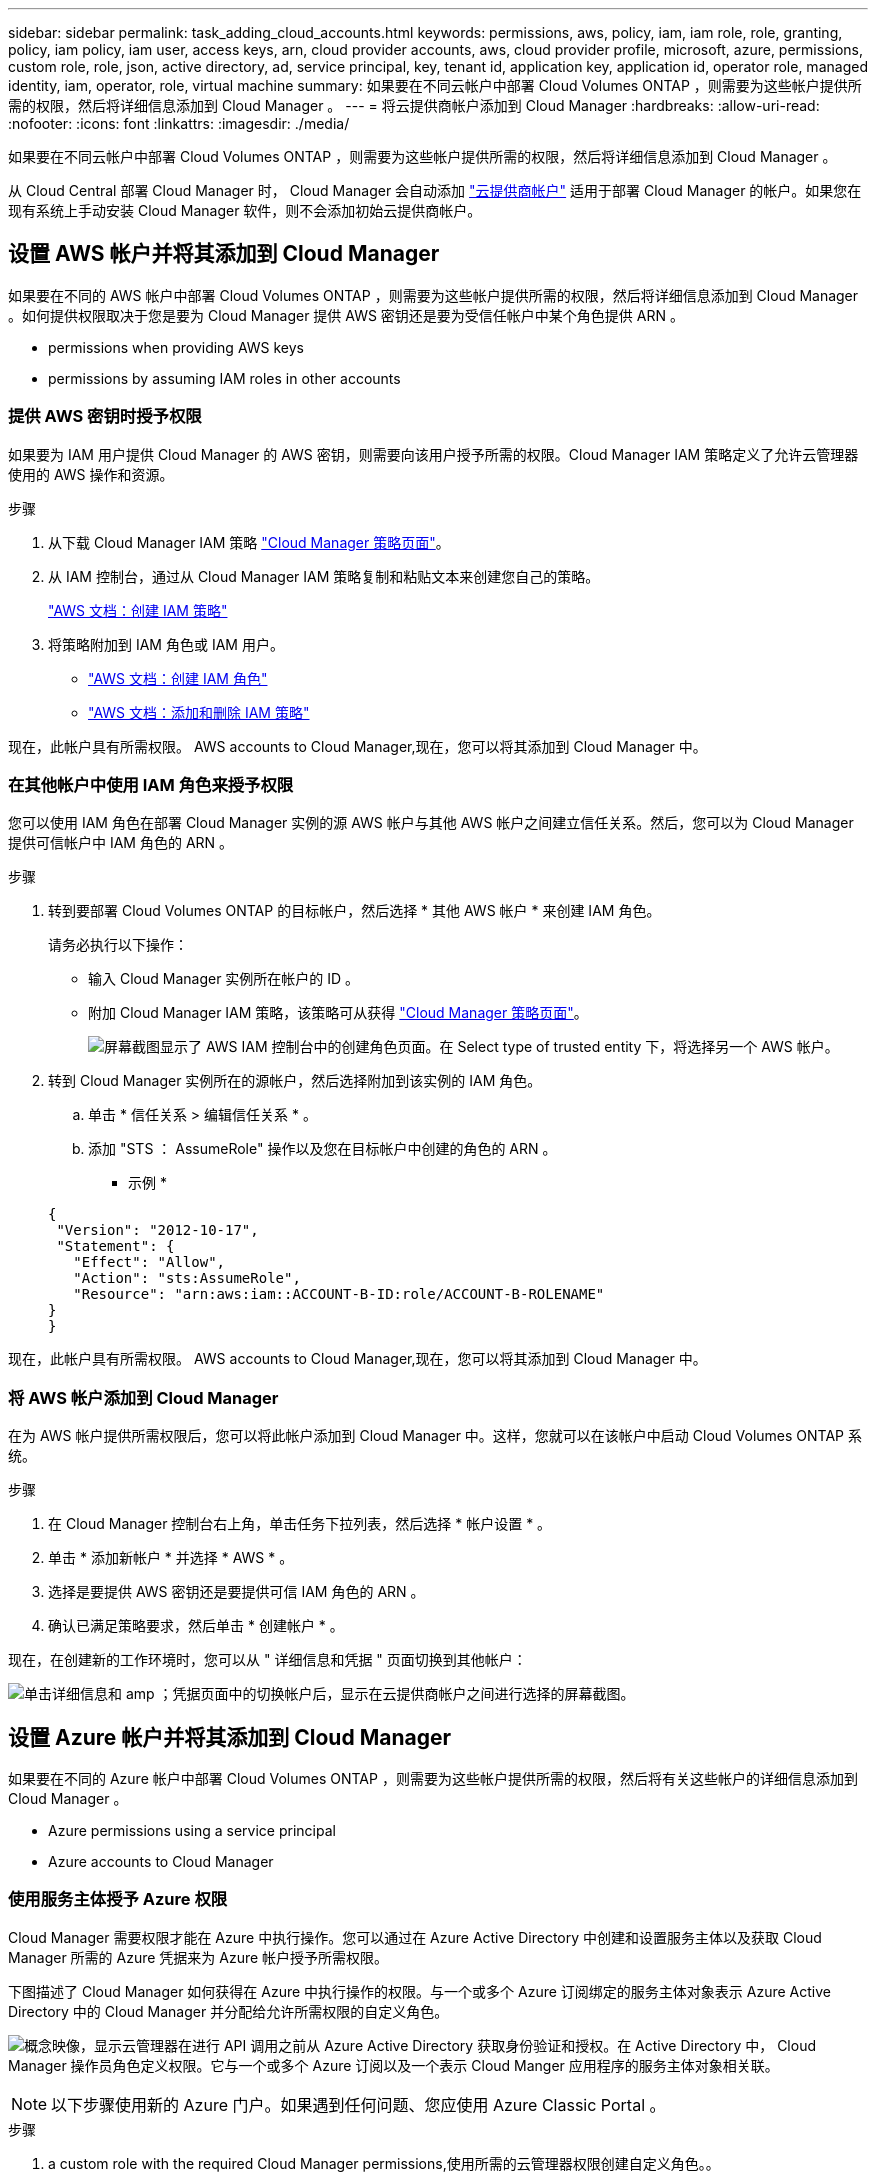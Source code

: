 ---
sidebar: sidebar 
permalink: task_adding_cloud_accounts.html 
keywords: permissions, aws, policy, iam, iam role, role, granting, policy, iam policy, iam user, access keys, arn, cloud provider accounts, aws, cloud provider profile, microsoft, azure, permissions, custom role, role, json, active directory, ad, service principal, key, tenant id, application key, application id, operator role, managed identity, iam, operator, role, virtual machine 
summary: 如果要在不同云帐户中部署 Cloud Volumes ONTAP ，则需要为这些帐户提供所需的权限，然后将详细信息添加到 Cloud Manager 。 
---
= 将云提供商帐户添加到 Cloud Manager
:hardbreaks:
:allow-uri-read: 
:nofooter: 
:icons: font
:linkattrs: 
:imagesdir: ./media/


[role="lead"]
如果要在不同云帐户中部署 Cloud Volumes ONTAP ，则需要为这些帐户提供所需的权限，然后将详细信息添加到 Cloud Manager 。

从 Cloud Central 部署 Cloud Manager 时， Cloud Manager 会自动添加 link:concept_accounts_and_permissions.html["云提供商帐户"] 适用于部署 Cloud Manager 的帐户。如果您在现有系统上手动安装 Cloud Manager 软件，则不会添加初始云提供商帐户。



== 设置 AWS 帐户并将其添加到 Cloud Manager

如果要在不同的 AWS 帐户中部署 Cloud Volumes ONTAP ，则需要为这些帐户提供所需的权限，然后将详细信息添加到 Cloud Manager 。如何提供权限取决于您是要为 Cloud Manager 提供 AWS 密钥还是要为受信任帐户中某个角色提供 ARN 。

*  permissions when providing AWS keys
*  permissions by assuming IAM roles in other accounts




=== 提供 AWS 密钥时授予权限

如果要为 IAM 用户提供 Cloud Manager 的 AWS 密钥，则需要向该用户授予所需的权限。Cloud Manager IAM 策略定义了允许云管理器使用的 AWS 操作和资源。

.步骤
. 从下载 Cloud Manager IAM 策略 https://mysupport.netapp.com/cloudontap/iampolicies["Cloud Manager 策略页面"^]。
. 从 IAM 控制台，通过从 Cloud Manager IAM 策略复制和粘贴文本来创建您自己的策略。
+
https://docs.aws.amazon.com/IAM/latest/UserGuide/access_policies_create.html["AWS 文档：创建 IAM 策略"^]

. 将策略附加到 IAM 角色或 IAM 用户。
+
** https://docs.aws.amazon.com/IAM/latest/UserGuide/id_roles_create.html["AWS 文档：创建 IAM 角色"^]
** https://docs.aws.amazon.com/IAM/latest/UserGuide/access_policies_manage-attach-detach.html["AWS 文档：添加和删除 IAM 策略"^]




现在，此帐户具有所需权限。  AWS accounts to Cloud Manager,现在，您可以将其添加到 Cloud Manager 中。



=== 在其他帐户中使用 IAM 角色来授予权限

您可以使用 IAM 角色在部署 Cloud Manager 实例的源 AWS 帐户与其他 AWS 帐户之间建立信任关系。然后，您可以为 Cloud Manager 提供可信帐户中 IAM 角色的 ARN 。

.步骤
. 转到要部署 Cloud Volumes ONTAP 的目标帐户，然后选择 * 其他 AWS 帐户 * 来创建 IAM 角色。
+
请务必执行以下操作：

+
** 输入 Cloud Manager 实例所在帐户的 ID 。
** 附加 Cloud Manager IAM 策略，该策略可从获得 https://mysupport.netapp.com/cloudontap/iampolicies["Cloud Manager 策略页面"^]。
+
image:screenshot_iam_create_role.gif["屏幕截图显示了 AWS IAM 控制台中的创建角色页面。在 Select type of trusted entity 下，将选择另一个 AWS 帐户。"]



. 转到 Cloud Manager 实例所在的源帐户，然后选择附加到该实例的 IAM 角色。
+
.. 单击 * 信任关系 > 编辑信任关系 * 。
.. 添加 "STS ： AssumeRole" 操作以及您在目标帐户中创建的角色的 ARN 。
+
* 示例 *

+
[source, json]
----
{
 "Version": "2012-10-17",
 "Statement": {
   "Effect": "Allow",
   "Action": "sts:AssumeRole",
   "Resource": "arn:aws:iam::ACCOUNT-B-ID:role/ACCOUNT-B-ROLENAME"
}
}
----




现在，此帐户具有所需权限。  AWS accounts to Cloud Manager,现在，您可以将其添加到 Cloud Manager 中。



=== 将 AWS 帐户添加到 Cloud Manager

在为 AWS 帐户提供所需权限后，您可以将此帐户添加到 Cloud Manager 中。这样，您就可以在该帐户中启动 Cloud Volumes ONTAP 系统。

.步骤
. 在 Cloud Manager 控制台右上角，单击任务下拉列表，然后选择 * 帐户设置 * 。
. 单击 * 添加新帐户 * 并选择 * AWS * 。
. 选择是要提供 AWS 密钥还是要提供可信 IAM 角色的 ARN 。
. 确认已满足策略要求，然后单击 * 创建帐户 * 。


现在，在创建新的工作环境时，您可以从 " 详细信息和凭据 " 页面切换到其他帐户：

image:screenshot_accounts_switch_aws.gif["单击详细信息和 amp ；凭据页面中的切换帐户后，显示在云提供商帐户之间进行选择的屏幕截图。"]



== 设置 Azure 帐户并将其添加到 Cloud Manager

如果要在不同的 Azure 帐户中部署 Cloud Volumes ONTAP ，则需要为这些帐户提供所需的权限，然后将有关这些帐户的详细信息添加到 Cloud Manager 。

*  Azure permissions using a service principal
*  Azure accounts to Cloud Manager




=== 使用服务主体授予 Azure 权限

Cloud Manager 需要权限才能在 Azure 中执行操作。您可以通过在 Azure Active Directory 中创建和设置服务主体以及获取 Cloud Manager 所需的 Azure 凭据来为 Azure 帐户授予所需权限。

下图描述了 Cloud Manager 如何获得在 Azure 中执行操作的权限。与一个或多个 Azure 订阅绑定的服务主体对象表示 Azure Active Directory 中的 Cloud Manager 并分配给允许所需权限的自定义角色。

image:diagram_azure_authentication.png["概念映像，显示云管理器在进行 API 调用之前从 Azure Active Directory 获取身份验证和授权。在 Active Directory 中， Cloud Manager 操作员角色定义权限。它与一个或多个 Azure 订阅以及一个表示 Cloud Manger 应用程序的服务主体对象相关联。"]


NOTE: 以下步骤使用新的 Azure 门户。如果遇到任何问题、您应使用 Azure Classic Portal 。

.步骤
.  a custom role with the required Cloud Manager permissions,使用所需的云管理器权限创建自定义角色。。
.  an Active Directory service principal,创建 Active Directory 服务主体。。
.  the Cloud Manager Operator role to the service principal,将自定义云管理器操作员角色分配给服务主体。。




==== 使用所需的云管理器权限创建自定义角色

要为 Cloud Manager 提供在 Azure 中启动和管理 Cloud Volumes ONTAP 所需的权限、需要一个自定义角色。

.步骤
. 下载 https://mysupport.netapp.com/cloudontap/iampolicies["Cloud Manager Azure 策略"^]。
. 通过将 Azure 订阅 ID 添加到可分配范围来修改 JSON 文件。
+
您应该为每个 Azure 订阅添加 ID 、用户将从中创建 Cloud Volumes ONTAP 系统。

+
* 示例 *

+
[source, json]
----
"AssignableScopes": [
"/subscriptions/d333af45-0d07-4154-943d-c25fbzzzzzzz",
"/subscriptions/54b91999-b3e6-4599-908e-416e0zzzzzzz",
"/subscriptions/398e471c-3b42-4ae7-9b59-ce5bbzzzzzzz"
----
. 使用 JSON 文件在 Azure 中创建自定义角色。
+
以下示例说明了如何使用 Azure CLI 2.0 创建自定义角色：

+
* AZ 角色定义 create -role-definition C ： \Policy_for_cloud Manager_Azure_3.6.1.json*



现在，您应该拥有一个名为 OnCommand Cloud Manager Operator 的自定义角色。



==== 创建 Active Directory 服务主体

必须创建 Active Directory 服务主体、以便 Cloud Manager 可以使用 Azure Active Directory 进行身份验证。

您必须在 Azure 中具有相应的权限才能创建 Active Directory 应用程序并将应用程序分配给角色。有关详细信息，请参见 https://azure.microsoft.com/en-us/documentation/articles/resource-group-create-service-principal-portal/["Microsoft Azure 文档：使用门户创建可访问资源的 Active Directory 应用程序和服务主体"^]。

.步骤
. 从 Azure 门户中，打开 * Azure Active Directory* 服务。
+
image:screenshot_azure_ad.gif["显示了 Microsoft Azure 中的 Active Directory 服务。"]

. 在菜单中，单击 * 应用程序注册（旧版） * 。
. 创建服务主体：
+
.. 单击 * 新建应用程序注册 * 。
.. 输入应用程序的名称，并保持选中 * 万维网应用程序 /APi* ，然后输入任何 URL ，例如 http://url[]
.. 单击 * 创建 * 。


. 修改应用程序以添加所需权限：
+
.. 选择已创建的应用程序。
.. 在设置下，单击 * 所需权限 * ，然后单击 * 添加 * 。
+
image:screenshot_azure_ad_permissions.gif["显示 Microsoft Azure 中 Active Directory 应用程序的设置并突出显示添加 API 访问所需权限的选项。"]

.. 单击 * 选择一个 APi* ，选择 * Windows Azure 服务管理 APi* ，然后单击 * 选择 * 。
+
image:screenshot_azure_ad_api.gif["显示在向 Active Directory 应用程序添加 API 访问时要在 Microsoft Azure 中选择的 API 。API 是 Windows Azure Service Management API 。"]

.. 单击 * 以组织用户身份访问 Azure 服务管理 * ，单击 * 选择 * ，然后单击 * 完成 * 。


. 为服务主体创建密钥：
+
.. 在设置下，单击 * 密钥 * 。
.. 输入问题描述并选择持续时间，然后单击 * 保存 * 。
.. 复制密钥值。
+
在向 Cloud Manager 添加云提供商帐户时，您需要输入关键值。

.. 单击 * 属性 * ，然后复制服务主体的应用程序 ID 。
+
与关键值类似，在向 Cloud Manager 添加云提供商帐户时，您需要在 Cloud Manager 中输入应用程序 ID 。

+
image:screenshot_azure_ad_app_id.gif["显示 Azure Active Directory 服务主体的应用程序 ID 。"]



. 获取组织的 Active Directory 租户 ID ：
+
.. 在 Active Directory 菜单中，单击 * 属性 * 。
.. 复制目录 ID 。
+
image:screenshot_azure_ad_id.gif["显示 Azure Portal 中的 Active Directory 属性以及需要复制的目录 ID 。"]

+
与应用程序 ID 和应用程序密钥一样，在向 Cloud Manager 添加云提供商帐户时，您必须输入 Active Directory 租户 ID 。





现在应该有 Active Directory 服务主体、并且应该已复制应用程序 ID 、应用程序密钥和 Active Directory 租户 ID 。添加云提供商帐户时，您需要在 Cloud Manager 中输入此信息。



==== 将 Cloud Manager 操作员角色分配给服务主体

您必须将服务主体绑定到一个或多个 Azure 订阅并将云管理器操作员角色分配给它，以便 Cloud Manager 在 Azure 中具有权限。

如果要从多个 Azure 订阅部署 Cloud Volumes ONTAP ，则必须将服务主体绑定到每个订阅。使用 Cloud Manager ，您可以选择部署 Cloud Volumes ONTAP 时要使用的订阅。

.步骤
. 从 Azure 门户中，选择左窗格中的 * 订阅 * 。
. 选择订阅。
. 单击 * 访问控制（ IAM ） * ，然后单击 * 添加 * 。
. 选择 * OnCommand 云管理器操作员 * 角色。
. 搜索应用程序的名称（滚动无法在列表中找到该名称）。
. 选择应用程序，单击 * 选择 * ，然后单击 * 确定 * 。


Cloud Manager 的服务主管现在具有所需的 Azure 权限。



=== 将 Azure 帐户添加到 Cloud Manager

在为 Azure 帐户提供所需权限后，您可以将此帐户添加到 Cloud Manager 中。这样，您就可以在该帐户中启动 Cloud Volumes ONTAP 系统。

.步骤
. 在 Cloud Manager 控制台右上角，单击任务下拉列表，然后选择 * 帐户设置 * 。
. 单击 * 添加新帐户 * 并选择 * Microsoft Azure* 。
. 输入有关授予所需权限的 Azure Active Directory 服务主体的信息：
. 确认已满足策略要求，然后单击 * 创建帐户 * 。


现在，在创建新的工作环境时，您可以从 " 详细信息和凭据 " 页面切换到其他帐户：

image:screenshot_accounts_switch_azure.gif["单击详细信息和 amp ；凭据页面中的切换帐户后，显示在云提供商帐户之间进行选择的屏幕截图。"]



== 将其他 Azure 订阅与受管身份关联

通过 Cloud Manager ，您可以选择要在其中部署 Cloud Volumes ONTAP 的 Azure 帐户和订阅。除非关联，否则您无法为托管身份配置文件选择其他 Azure 订阅 https://docs.microsoft.com/en-us/azure/active-directory/managed-identities-azure-resources/overview["托管身份"^] 这些订阅。

初始身份为托管身份 link:concept_accounts_and_permissions.html["云提供商帐户"] 从 NetApp Cloud Central 部署 Cloud Manager 时。部署云管理器后、 Cloud Central 创建了 OnCommand Cloud Manager 操作员角色并将其分配给云管理器虚拟机。

.步骤
. 登录 Azure 门户。
. 打开 * 订阅 * 服务，然后选择要部署 Cloud Volumes ONTAP 系统的订阅。
. 单击 * 访问控制（ IAM ） * 。
+
.. 单击 * 添加 * > * 添加角色分配 * ，然后添加权限：
+
*** 选择 * OnCommand 云管理器操作员 * 角色。
+

NOTE: OnCommand 云管理器操作员是中提供的默认名称 https://mysupport.netapp.com/info/web/ECMP11022837.html["Cloud Manager 策略"]。如果您为角色选择了其他名称，请选择该名称。

*** 分配对 * 虚拟机 * 的访问权限。
*** 选择创建云管理器虚拟机的订阅。
*** 选择 Cloud Manager 虚拟机。
*** 单击 * 保存 * 。




. 对其他订阅重复这些步骤。


创建新的工作环境时，您现在应该能够为托管身份配置文件从多个 Azure 订阅中进行选择。

image:screenshot_accounts_switch_azure_subscription.gif["屏幕截图显示了在选择 Microsoft Azure Provider 帐户时可以选择多个 Azure 订阅的功能。"]
